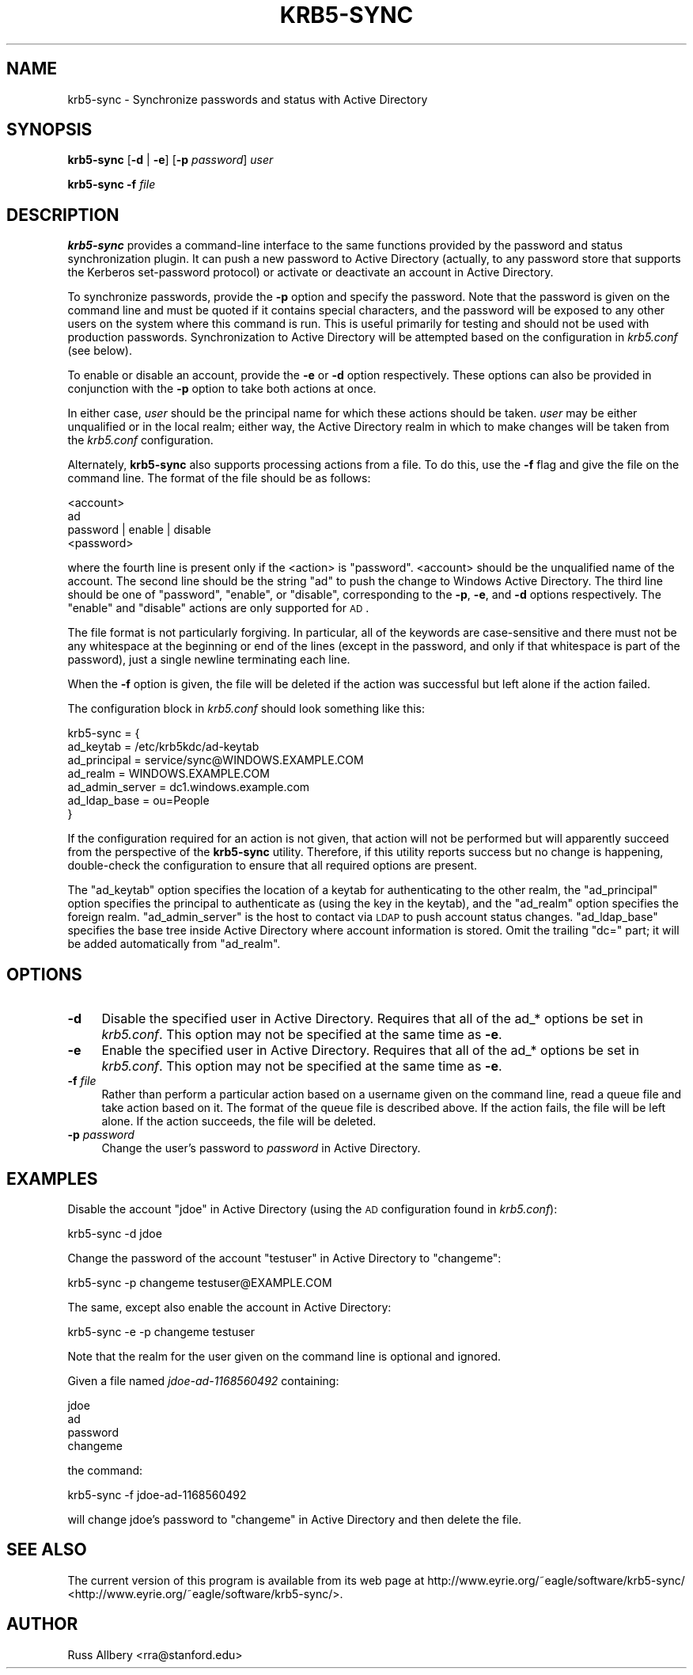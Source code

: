 .\" Automatically generated by Pod::Man 2.25 (Pod::Simple 3.19)
.\"
.\" Standard preamble:
.\" ========================================================================
.de Sp \" Vertical space (when we can't use .PP)
.if t .sp .5v
.if n .sp
..
.de Vb \" Begin verbatim text
.ft CW
.nf
.ne \\$1
..
.de Ve \" End verbatim text
.ft R
.fi
..
.\" Set up some character translations and predefined strings.  \*(-- will
.\" give an unbreakable dash, \*(PI will give pi, \*(L" will give a left
.\" double quote, and \*(R" will give a right double quote.  \*(C+ will
.\" give a nicer C++.  Capital omega is used to do unbreakable dashes and
.\" therefore won't be available.  \*(C` and \*(C' expand to `' in nroff,
.\" nothing in troff, for use with C<>.
.tr \(*W-
.ds C+ C\v'-.1v'\h'-1p'\s-2+\h'-1p'+\s0\v'.1v'\h'-1p'
.ie n \{\
.    ds -- \(*W-
.    ds PI pi
.    if (\n(.H=4u)&(1m=24u) .ds -- \(*W\h'-12u'\(*W\h'-12u'-\" diablo 10 pitch
.    if (\n(.H=4u)&(1m=20u) .ds -- \(*W\h'-12u'\(*W\h'-8u'-\"  diablo 12 pitch
.    ds L" ""
.    ds R" ""
.    ds C` ""
.    ds C' ""
'br\}
.el\{\
.    ds -- \|\(em\|
.    ds PI \(*p
.    ds L" ``
.    ds R" ''
'br\}
.\"
.\" Escape single quotes in literal strings from groff's Unicode transform.
.ie \n(.g .ds Aq \(aq
.el       .ds Aq '
.\"
.\" If the F register is turned on, we'll generate index entries on stderr for
.\" titles (.TH), headers (.SH), subsections (.SS), items (.Ip), and index
.\" entries marked with X<> in POD.  Of course, you'll have to process the
.\" output yourself in some meaningful fashion.
.ie \nF \{\
.    de IX
.    tm Index:\\$1\t\\n%\t"\\$2"
..
.    nr % 0
.    rr F
.\}
.el \{\
.    de IX
..
.\}
.\"
.\" Accent mark definitions (@(#)ms.acc 1.5 88/02/08 SMI; from UCB 4.2).
.\" Fear.  Run.  Save yourself.  No user-serviceable parts.
.    \" fudge factors for nroff and troff
.if n \{\
.    ds #H 0
.    ds #V .8m
.    ds #F .3m
.    ds #[ \f1
.    ds #] \fP
.\}
.if t \{\
.    ds #H ((1u-(\\\\n(.fu%2u))*.13m)
.    ds #V .6m
.    ds #F 0
.    ds #[ \&
.    ds #] \&
.\}
.    \" simple accents for nroff and troff
.if n \{\
.    ds ' \&
.    ds ` \&
.    ds ^ \&
.    ds , \&
.    ds ~ ~
.    ds /
.\}
.if t \{\
.    ds ' \\k:\h'-(\\n(.wu*8/10-\*(#H)'\'\h"|\\n:u"
.    ds ` \\k:\h'-(\\n(.wu*8/10-\*(#H)'\`\h'|\\n:u'
.    ds ^ \\k:\h'-(\\n(.wu*10/11-\*(#H)'^\h'|\\n:u'
.    ds , \\k:\h'-(\\n(.wu*8/10)',\h'|\\n:u'
.    ds ~ \\k:\h'-(\\n(.wu-\*(#H-.1m)'~\h'|\\n:u'
.    ds / \\k:\h'-(\\n(.wu*8/10-\*(#H)'\z\(sl\h'|\\n:u'
.\}
.    \" troff and (daisy-wheel) nroff accents
.ds : \\k:\h'-(\\n(.wu*8/10-\*(#H+.1m+\*(#F)'\v'-\*(#V'\z.\h'.2m+\*(#F'.\h'|\\n:u'\v'\*(#V'
.ds 8 \h'\*(#H'\(*b\h'-\*(#H'
.ds o \\k:\h'-(\\n(.wu+\w'\(de'u-\*(#H)/2u'\v'-.3n'\*(#[\z\(de\v'.3n'\h'|\\n:u'\*(#]
.ds d- \h'\*(#H'\(pd\h'-\w'~'u'\v'-.25m'\f2\(hy\fP\v'.25m'\h'-\*(#H'
.ds D- D\\k:\h'-\w'D'u'\v'-.11m'\z\(hy\v'.11m'\h'|\\n:u'
.ds th \*(#[\v'.3m'\s+1I\s-1\v'-.3m'\h'-(\w'I'u*2/3)'\s-1o\s+1\*(#]
.ds Th \*(#[\s+2I\s-2\h'-\w'I'u*3/5'\v'-.3m'o\v'.3m'\*(#]
.ds ae a\h'-(\w'a'u*4/10)'e
.ds Ae A\h'-(\w'A'u*4/10)'E
.    \" corrections for vroff
.if v .ds ~ \\k:\h'-(\\n(.wu*9/10-\*(#H)'\s-2\u~\d\s+2\h'|\\n:u'
.if v .ds ^ \\k:\h'-(\\n(.wu*10/11-\*(#H)'\v'-.4m'^\v'.4m'\h'|\\n:u'
.    \" for low resolution devices (crt and lpr)
.if \n(.H>23 .if \n(.V>19 \
\{\
.    ds : e
.    ds 8 ss
.    ds o a
.    ds d- d\h'-1'\(ga
.    ds D- D\h'-1'\(hy
.    ds th \o'bp'
.    ds Th \o'LP'
.    ds ae ae
.    ds Ae AE
.\}
.rm #[ #] #H #V #F C
.\" ========================================================================
.\"
.IX Title "KRB5-SYNC 8"
.TH KRB5-SYNC 8 "2012-01-10" "2.2" "krb5-sync"
.\" For nroff, turn off justification.  Always turn off hyphenation; it makes
.\" way too many mistakes in technical documents.
.if n .ad l
.nh
.SH "NAME"
krb5\-sync \- Synchronize passwords and status with Active Directory
.SH "SYNOPSIS"
.IX Header "SYNOPSIS"
\&\fBkrb5\-sync\fR [\fB\-d\fR | \fB\-e\fR] [\fB\-p\fR \fIpassword\fR] \fIuser\fR
.PP
\&\fBkrb5\-sync\fR \fB\-f\fR \fIfile\fR
.SH "DESCRIPTION"
.IX Header "DESCRIPTION"
\&\fBkrb5\-sync\fR provides a command-line interface to the same functions
provided by the password and status synchronization plugin.  It can push a
new password to Active Directory (actually, to any password store that
supports the Kerberos set-password protocol) or activate or deactivate an
account in Active Directory.
.PP
To synchronize passwords, provide the \fB\-p\fR option and specify the
password.  Note that the password is given on the command line and must be
quoted if it contains special characters, and the password will be exposed
to any other users on the system where this command is run.  This is
useful primarily for testing and should not be used with production
passwords.  Synchronization to Active Directory will be attempted based on
the configuration in \fIkrb5.conf\fR (see below).
.PP
To enable or disable an account, provide the \fB\-e\fR or \fB\-d\fR option
respectively.  These options can also be provided in conjunction with the
\&\fB\-p\fR option to take both actions at once.
.PP
In either case, \fIuser\fR should be the principal name for which these
actions should be taken.  \fIuser\fR may be either unqualified or in the
local realm; either way, the Active Directory realm in which to make
changes will be taken from the \fIkrb5.conf\fR configuration.
.PP
Alternately, \fBkrb5\-sync\fR also supports processing actions from a file.
To do this, use the \fB\-f\fR flag and give the file on the command line.  The
format of the file should be as follows:
.PP
.Vb 4
\&    <account>
\&    ad
\&    password | enable | disable
\&    <password>
.Ve
.PP
where the fourth line is present only if the <action> is \f(CW\*(C`password\*(C'\fR.
<account> should be the unqualified name of the account.  The second line
should be the string \f(CW\*(C`ad\*(C'\fR to push the change to Windows Active Directory.
The third line should be one of \f(CW\*(C`password\*(C'\fR, \f(CW\*(C`enable\*(C'\fR, or \f(CW\*(C`disable\*(C'\fR,
corresponding to the \fB\-p\fR, \fB\-e\fR, and \fB\-d\fR options respectively.  The
\&\f(CW\*(C`enable\*(C'\fR and \f(CW\*(C`disable\*(C'\fR actions are only supported for \s-1AD\s0.
.PP
The file format is not particularly forgiving.  In particular, all of the
keywords are case-sensitive and there must not be any whitespace at the
beginning or end of the lines (except in the password, and only if that
whitespace is part of the password), just a single newline terminating
each line.
.PP
When the \fB\-f\fR option is given, the file will be deleted if the action was
successful but left alone if the action failed.
.PP
The configuration block in \fIkrb5.conf\fR should look something like this:
.PP
.Vb 7
\&    krb5\-sync = {
\&        ad_keytab       = /etc/krb5kdc/ad\-keytab
\&        ad_principal    = service/sync@WINDOWS.EXAMPLE.COM
\&        ad_realm        = WINDOWS.EXAMPLE.COM
\&        ad_admin_server = dc1.windows.example.com
\&        ad_ldap_base    = ou=People
\&    }
.Ve
.PP
If the configuration required for an action is not given, that action will
not be performed but will apparently succeed from the perspective of the
\&\fBkrb5\-sync\fR utility.  Therefore, if this utility reports success but no
change is happening, double-check the configuration to ensure that all
required options are present.
.PP
The \f(CW\*(C`ad_keytab\*(C'\fR option specifies the location of a keytab for
authenticating to the other realm, the \f(CW\*(C`ad_principal\*(C'\fR option specifies
the principal to authenticate as (using the key in the keytab), and the
\&\f(CW\*(C`ad_realm\*(C'\fR option specifies the foreign realm.  \f(CW\*(C`ad_admin_server\*(C'\fR is the
host to contact via \s-1LDAP\s0 to push account status changes.  \f(CW\*(C`ad_ldap_base\*(C'\fR
specifies the base tree inside Active Directory where account information
is stored.  Omit the trailing \f(CW\*(C`dc=\*(C'\fR part; it will be added automatically
from \f(CW\*(C`ad_realm\*(C'\fR.
.SH "OPTIONS"
.IX Header "OPTIONS"
.IP "\fB\-d\fR" 4
.IX Item "-d"
Disable the specified user in Active Directory.  Requires that all of the
ad_* options be set in \fIkrb5.conf\fR.  This option may not be specified at
the same time as \fB\-e\fR.
.IP "\fB\-e\fR" 4
.IX Item "-e"
Enable the specified user in Active Directory.  Requires that all of the
ad_* options be set in \fIkrb5.conf\fR.  This option may not be specified at
the same time as \fB\-e\fR.
.IP "\fB\-f\fR \fIfile\fR" 4
.IX Item "-f file"
Rather than perform a particular action based on a username given on the
command line, read a queue file and take action based on it.  The format
of the queue file is described above.  If the action fails, the file will
be left alone.  If the action succeeds, the file will be deleted.
.IP "\fB\-p\fR \fIpassword\fR" 4
.IX Item "-p password"
Change the user's password to \fIpassword\fR in Active Directory.
.SH "EXAMPLES"
.IX Header "EXAMPLES"
Disable the account \*(L"jdoe\*(R" in Active Directory (using the \s-1AD\s0 configuration
found in \fIkrb5.conf\fR):
.PP
.Vb 1
\&    krb5\-sync \-d jdoe
.Ve
.PP
Change the password of the account \f(CW\*(C`testuser\*(C'\fR in Active Directory to
\&\f(CW\*(C`changeme\*(C'\fR:
.PP
.Vb 1
\&    krb5\-sync \-p changeme testuser@EXAMPLE.COM
.Ve
.PP
The same, except also enable the account in Active Directory:
.PP
.Vb 1
\&    krb5\-sync \-e \-p changeme testuser
.Ve
.PP
Note that the realm for the user given on the command line is optional and
ignored.
.PP
Given a file named \fIjdoe\-ad\-1168560492\fR containing:
.PP
.Vb 4
\&    jdoe
\&    ad
\&    password
\&    changeme
.Ve
.PP
the command:
.PP
.Vb 1
\&    krb5\-sync \-f jdoe\-ad\-1168560492
.Ve
.PP
will change jdoe's password to \f(CW\*(C`changeme\*(C'\fR in Active Directory and then
delete the file.
.SH "SEE ALSO"
.IX Header "SEE ALSO"
The current version of this program is available from its web page at
http://www.eyrie.org/~eagle/software/krb5\-sync/ <http://www.eyrie.org/~eagle/software/krb5-sync/>.
.SH "AUTHOR"
.IX Header "AUTHOR"
Russ Allbery <rra@stanford.edu>
